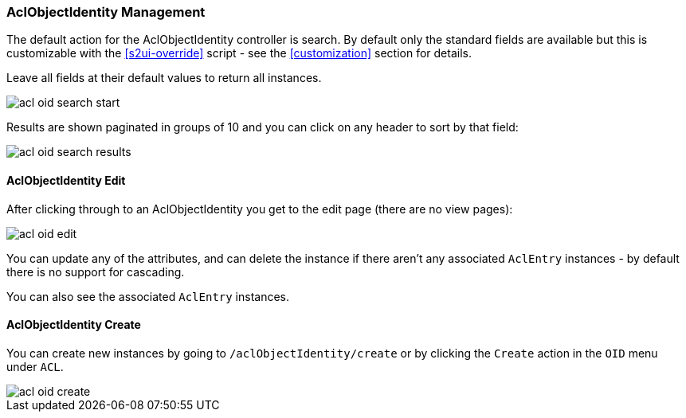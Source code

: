 [[aclObjectIdentity]]
=== AclObjectIdentity Management

The default action for the AclObjectIdentity controller is search. By default only the standard fields are available but this is customizable with the <<s2ui-override>> script - see the <<customization>> section for details.

Leave all fields at their default values to return all instances.

image::acls/acl_oid_search_start.png[]

Results are shown paginated in groups of 10 and you can click on any header to sort by that field:

image::acls/acl_oid_search_results.png[]

==== AclObjectIdentity Edit

After clicking through to an AclObjectIdentity you get to the edit page (there are no view pages):

image::acls/acl_oid_edit.png[]

You can update any of the attributes, and can delete the instance if there aren't any associated `AclEntry` instances - by default there is no support for cascading.

You can also see the associated `AclEntry` instances.

==== AclObjectIdentity Create

You can create new instances by going to `/aclObjectIdentity/create` or by clicking the `Create` action in the `OID` menu under `ACL`.

image::acls/acl_oid_create.png[]
